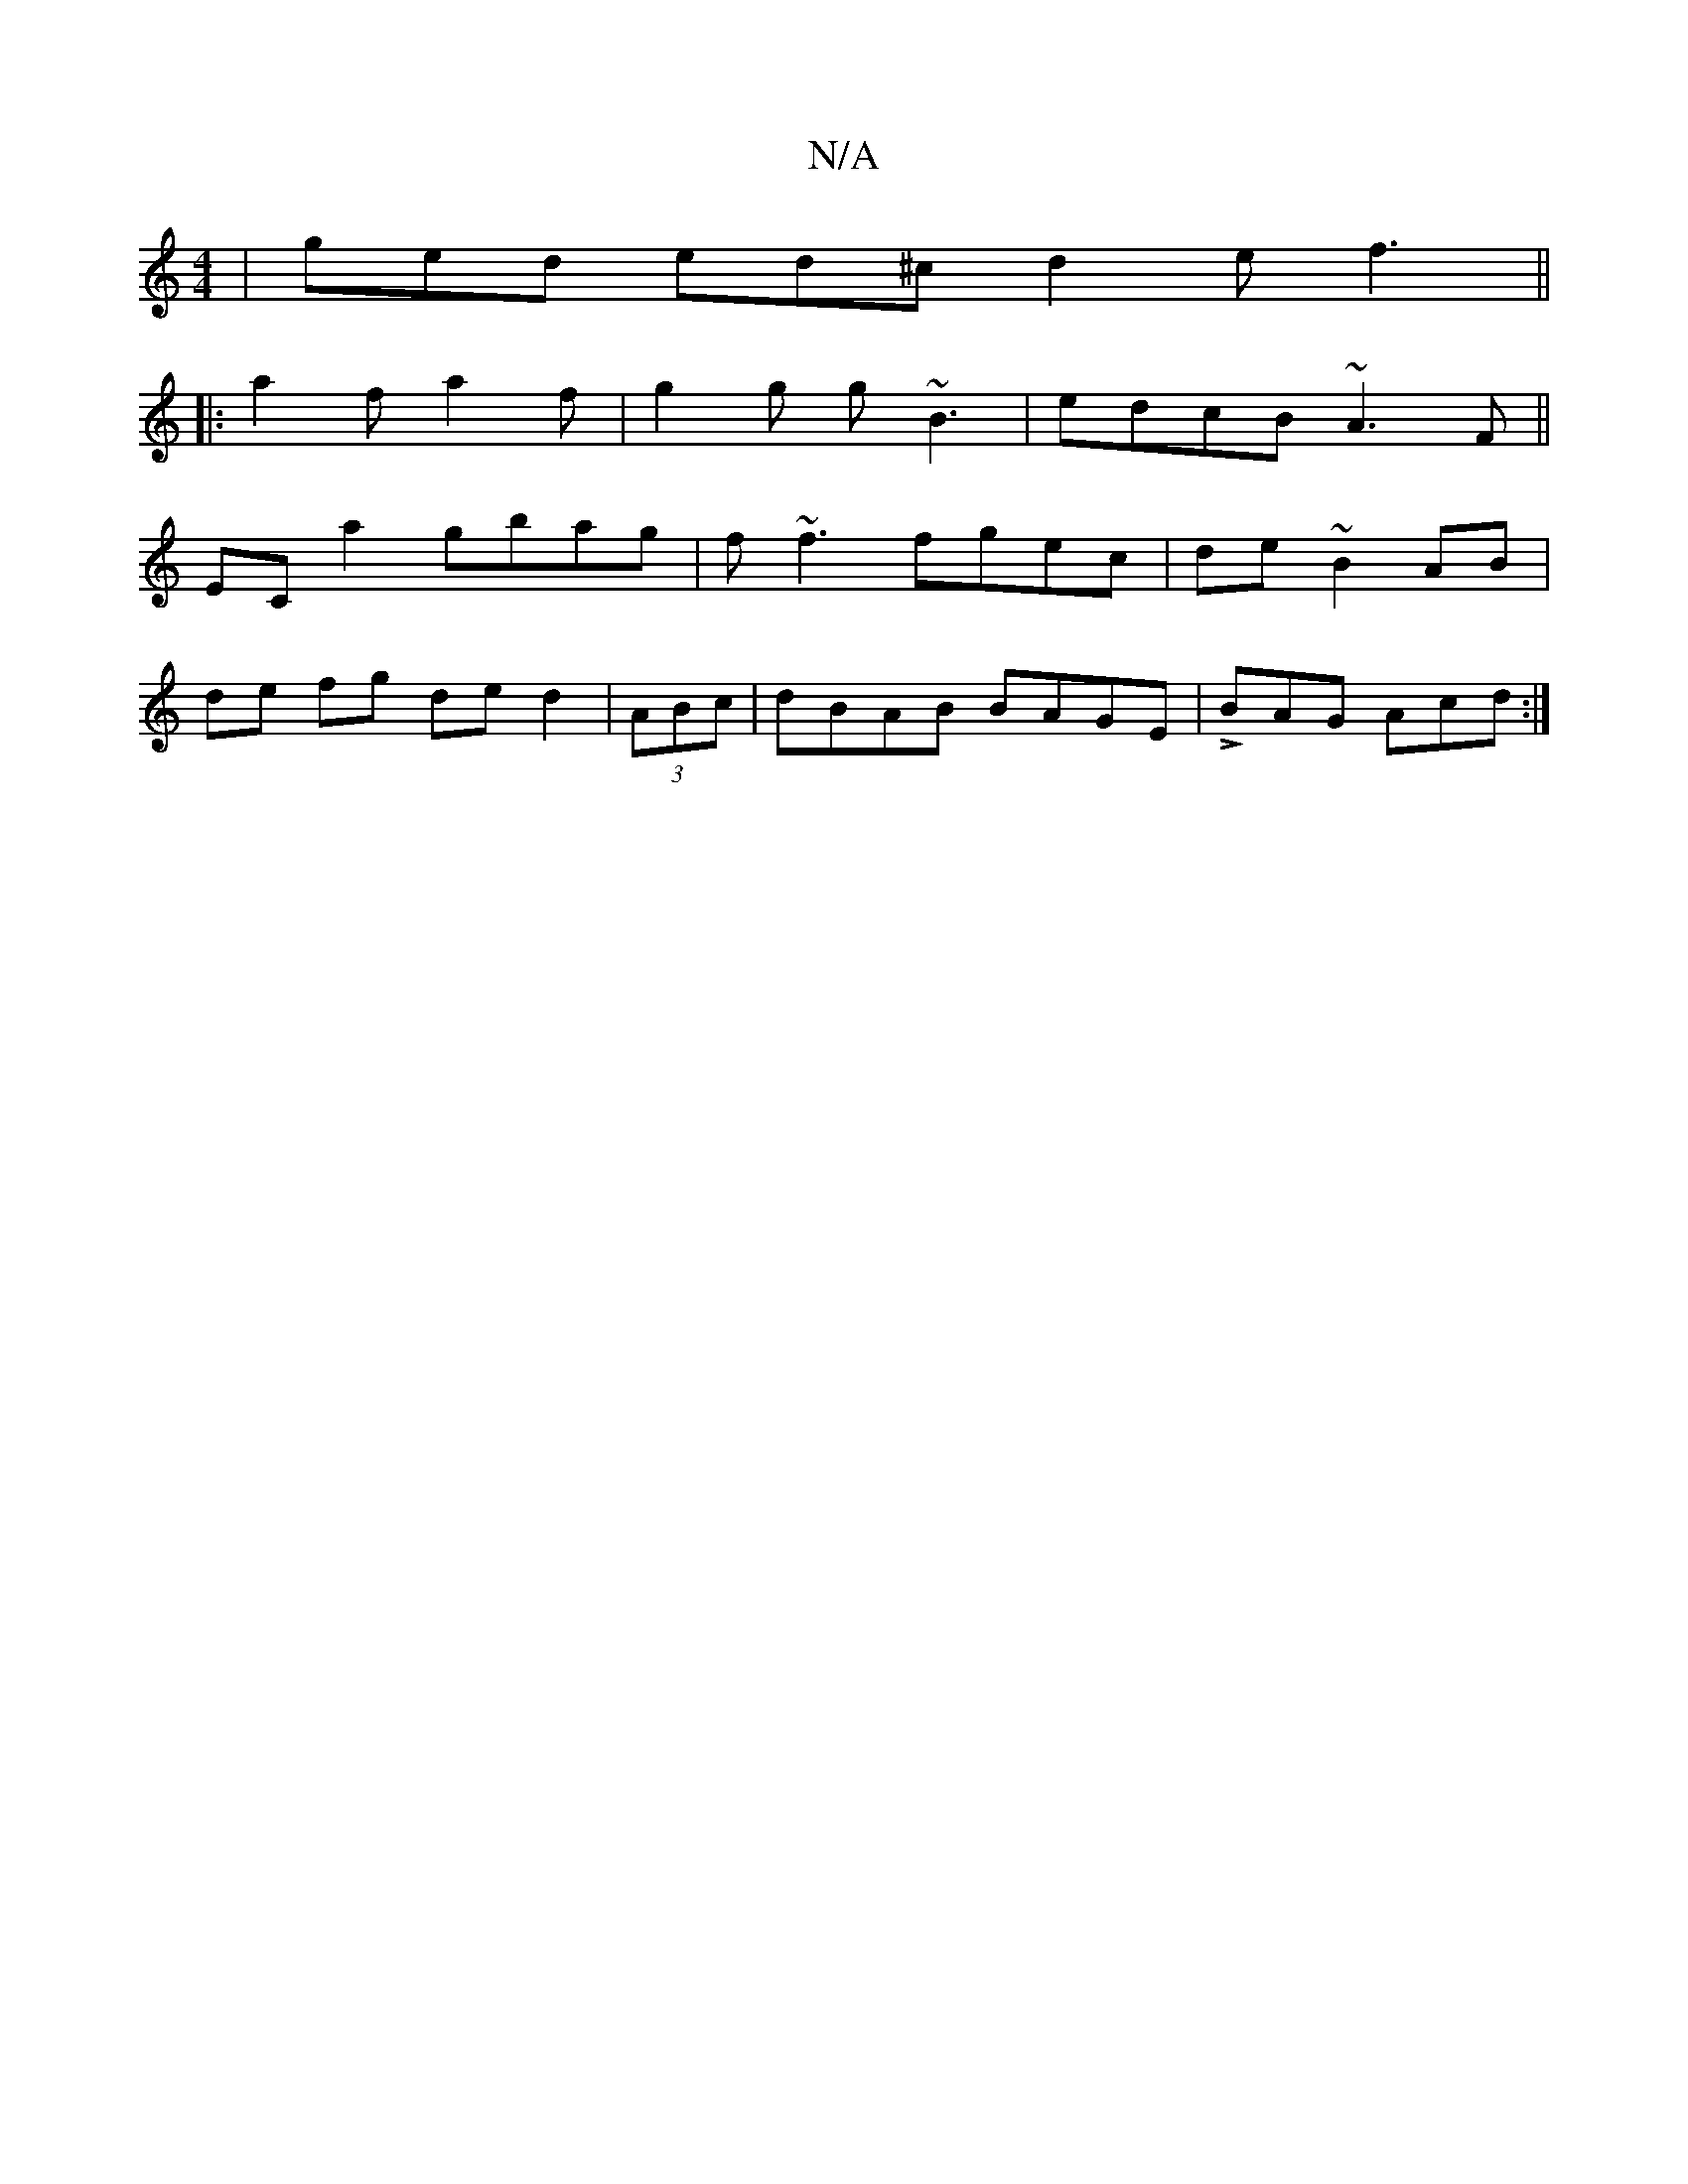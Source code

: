 X:1
T:N/A
M:4/4
R:N/A
K:Cmajor
 | ged ed^c d2e f3||
|:a2 f a2f | g2 g g~B3 | edcB ~A3 F||
ECa2 gbag|f~f3 fgec|de~B2 AB|
de 1 fg de d2 | (3ABc |dBAB BAGE|LBAG Acd :|

|: B3 c2B e2aefe/d/d|deaf e4|e2 c/2B/2AG|GEDG EDEG|2Ad2 =cBAg | a
